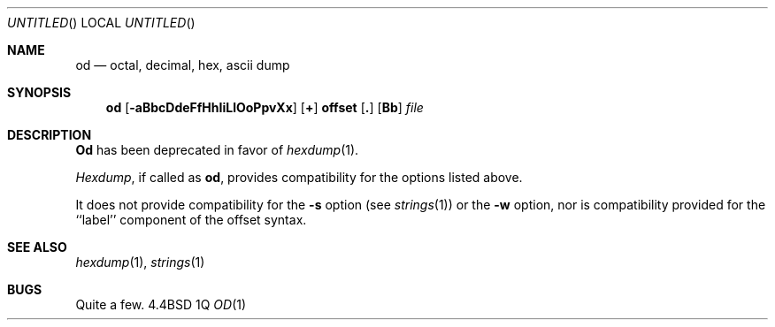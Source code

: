 .\" Copyright (c) 1990 The Regents of the University of California.
.\" All rights reserved.
.\"
.\" %sccs.include.redist.man%
.\"
.\"     @(#)od.1	5.4 (Berkeley) 9/6/90
.\"
.Dd %Q
.Os BSD 4.4
.Dt OD 1
.Sh NAME
.Nm od
.Nd octal, decimal, hex, ascii dump
.Sh SYNOPSIS
.Nm od
.Op Fl aBbcDdeFfHhIiLlOoPpvXx
.Cx [
.Op Sy \&+
.Li offset
.Op Sy \&.
.Op Sy Bb
.Cx ]
.Cx
.Ar file
.Sh DESCRIPTION
.Nm Od
has been deprecated in favor of
.Xr hexdump 1 .
.Pp
.Xr Hexdump ,
if called as
.Nm od ,
provides compatibility for the options listed above.
.Pp
It does not provide compatibility for the
.Fl s
option (see
.Xr strings 1)
or the
.Fl w
option, nor is compatibility provided for the ``label'' component
of the offset syntax.
.Sh SEE ALSO
.Xr hexdump 1 ,
.Xr strings 1
.Sh BUGS
Quite a few.
